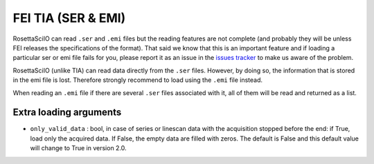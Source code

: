 .. _fei-format:

FEI TIA (SER & EMI)
-------------------

RosettaSciIO can read ``.ser`` and ``.emi`` files but the reading features are not
complete (and probably they will be unless FEI releases the specifications of
the format). That said we know that this is an important feature and if loading
a particular ser or emi file fails for you, please report it as an issue in the
`issues tracker <https://github.com/hyperspy/hyperspy/issues>`__ to make us
aware of the problem.

RosettaSciIO (unlike TIA) can read data directly from the ``.ser`` files. However,
by doing so, the information that is stored in the emi file is lost.
Therefore strongly recommend to load using the ``.emi`` file instead.

When reading an ``.emi`` file if there are several ``.ser`` files associated
with it, all of them will be read and returned as a list.


Extra loading arguments
^^^^^^^^^^^^^^^^^^^^^^^

- ``only_valid_data`` : bool, in case of series or linescan data with the
  acquisition stopped before the end: if True, load only the acquired data.
  If False, the empty data are filled with zeros. The default is False and this
  default value will change to True in version 2.0.
